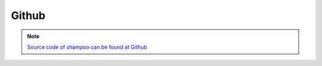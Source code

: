 
Github
############

.. note::
	`Source code of shampoo can be found at Github <https://github.com/rwsdatalab/shampoo/>`_

